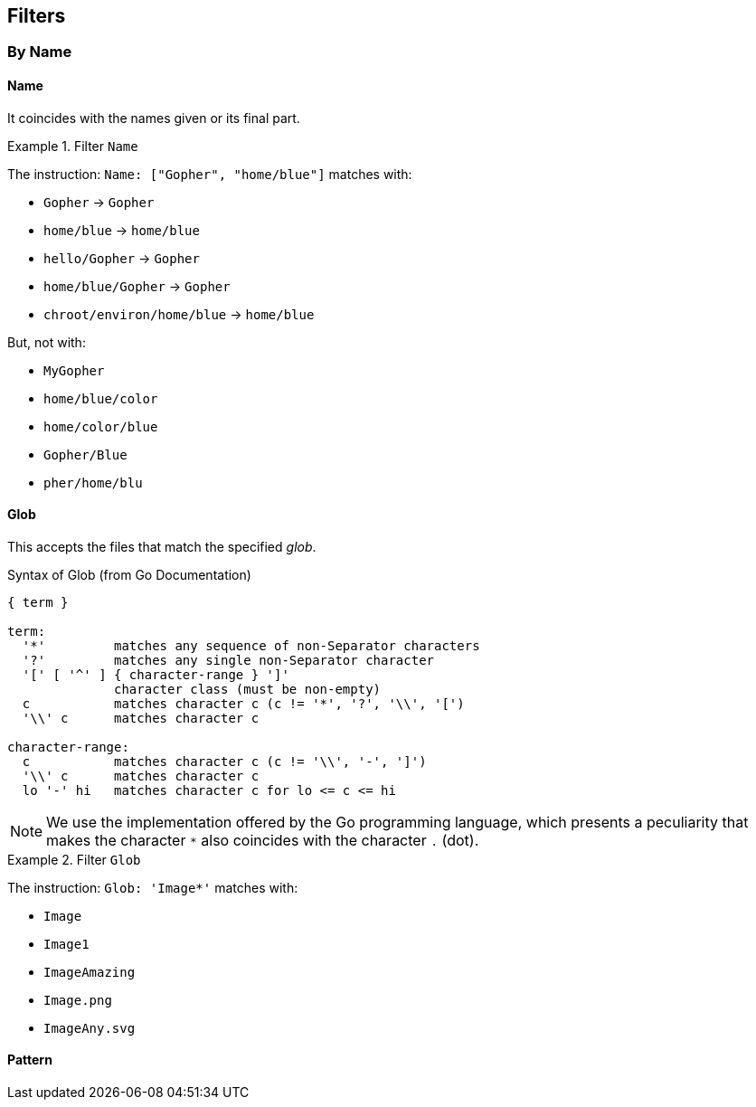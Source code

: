 
== Filters

=== By Name

==== Name
It coincides with the names given or its final part.

.Filter `Name`
====
The instruction: `Name: ["Gopher", "home/blue"]` matches with:

* `Gopher`                   -> `Gopher`
* `home/blue`                -> `home/blue`
* `hello/Gopher`             -> `Gopher`
* `home/blue/Gopher`         -> `Gopher`
* `chroot/environ/home/blue` -> `home/blue`

But, not with:

* `MyGopher`
* `home/blue/color`
* `home/color/blue`
* `Gopher/Blue`
* `pher/home/blu`
====

==== Glob
This accepts the files that match the specified _glob_.

.Syntax of Glob (from Go Documentation)
....
{ term }

term:
  '*'         matches any sequence of non-Separator characters
  '?'         matches any single non-Separator character
  '[' [ '^' ] { character-range } ']'
              character class (must be non-empty)
  c           matches character c (c != '*', '?', '\\', '[')
  '\\' c      matches character c

character-range:
  c           matches character c (c != '\\', '-', ']')
  '\\' c      matches character c
  lo '-' hi   matches character c for lo <= c <= hi
....

NOTE: We use the implementation offered by the Go programming language, which
presents a peculiarity that makes the character `*` also coincides with the
character `.` (dot).

.Filter `Glob`
====
The instruction: `Glob: 'Image*'` matches with:

* `Image`
* `Image1`
* `ImageAmazing`
* `Image.png`
* `ImageAny.svg`
====

==== Pattern
// TODO: Add description.
